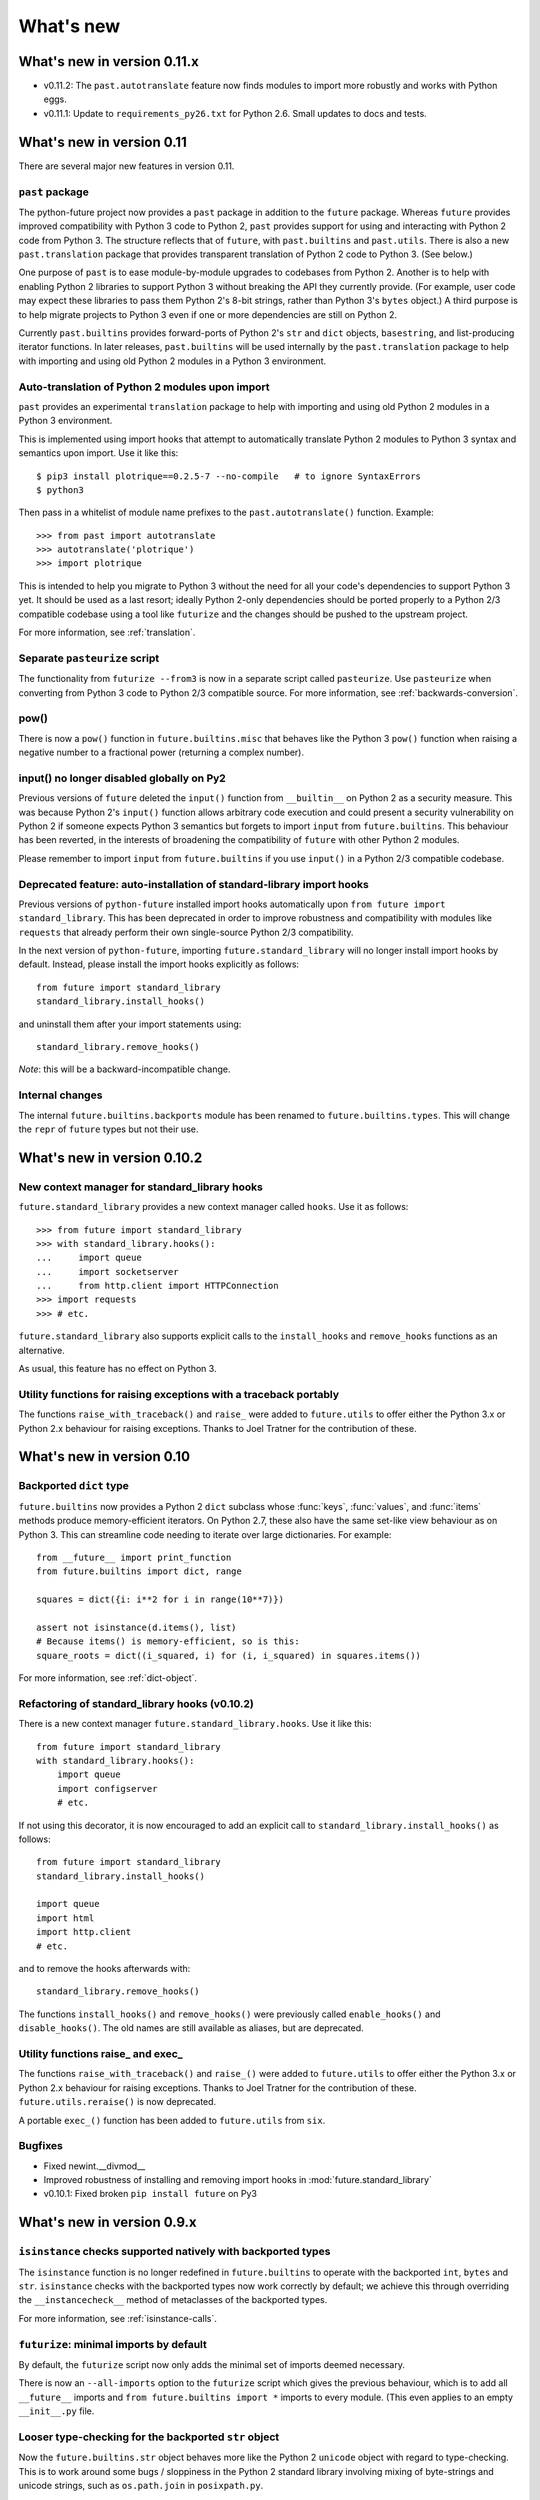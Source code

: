 What's new
**********


.. whats-new-0.11.x:

What's new in version 0.11.x
============================

- v0.11.2: The ``past.autotranslate`` feature now finds modules to import more
  robustly and works with Python eggs.

- v0.11.1: Update to ``requirements_py26.txt`` for Python 2.6. Small updates to docs and
  tests.


.. whats-new-0.11:

What's new in version 0.11
==========================

There are several major new features in version 0.11. 


``past`` package
----------------

The python-future project now provides a ``past`` package in addition to the
``future`` package. Whereas ``future`` provides improved compatibility with
Python 3 code to Python 2, ``past`` provides support for using and interacting
with Python 2 code from Python 3. The structure reflects that of ``future``,
with ``past.builtins`` and ``past.utils``. There is also a new
``past.translation`` package that provides transparent translation of Python 2
code to Python 3. (See below.)

One purpose of ``past`` is to ease module-by-module upgrades to
codebases from Python 2. Another is to help with enabling Python 2 libraries to
support Python 3 without breaking the API they currently provide. (For example,
user code may expect these libraries to pass them Python 2's 8-bit strings,
rather than Python 3's ``bytes`` object.) A third purpose is to help migrate
projects to Python 3 even if one or more dependencies are still on Python 2.

Currently ``past.builtins`` provides forward-ports of Python 2's ``str`` and
``dict`` objects, ``basestring``, and list-producing iterator functions.  In
later releases, ``past.builtins`` will be used internally by the
``past.translation`` package to help with importing and using old Python 2
modules in a Python 3 environment.


Auto-translation of Python 2 modules upon import
------------------------------------------------

``past`` provides an experimental ``translation`` package to help
with importing and using old Python 2 modules in a Python 3 environment.

This is implemented using import hooks that attempt to automatically
translate Python 2 modules to Python 3 syntax and semantics upon import. Use
it like this::

    $ pip3 install plotrique==0.2.5-7 --no-compile   # to ignore SyntaxErrors
    $ python3
    
Then pass in a whitelist of module name prefixes to the ``past.autotranslate()``
function. Example::
    
    >>> from past import autotranslate
    >>> autotranslate('plotrique')
    >>> import plotrique


This is intended to help you migrate to Python 3 without the need for all
your code's dependencies to support Python 3 yet. It should be used as a
last resort; ideally Python 2-only dependencies should be ported
properly to a Python 2/3 compatible codebase using a tool like
``futurize`` and the changes should be pushed to the upstream project.

For more information, see :ref:`translation`.


Separate ``pasteurize`` script
------------------------------

The functionality from ``futurize --from3`` is now in a separate script called
``pasteurize``. Use ``pasteurize`` when converting from Python 3 code to Python
2/3 compatible source. For more information, see :ref:`backwards-conversion`.


pow()
-----

There is now a ``pow()`` function in ``future.builtins.misc`` that behaves like
the Python 3 ``pow()`` function when raising a negative number to a fractional
power (returning a complex number).


input() no longer disabled globally on Py2
------------------------------------------

Previous versions of ``future`` deleted the ``input()`` function from
``__builtin__`` on Python 2 as a security measure. This was because
Python 2's ``input()`` function allows arbitrary code execution and could
present a security vulnerability on Python 2 if someone expects Python 3
semantics but forgets to import ``input`` from ``future.builtins``. This
behaviour has been reverted, in the interests of broadening the
compatibility of ``future`` with other Python 2 modules.

Please remember to import ``input`` from ``future.builtins`` if you use
``input()`` in a Python 2/3 compatible codebase.


Deprecated feature: auto-installation of standard-library import hooks
----------------------------------------------------------------------

Previous versions of ``python-future`` installed import hooks automatically upon
``from future import standard_library``. This has been deprecated in order to
improve robustness and compatibility with modules like ``requests`` that already
perform their own single-source Python 2/3 compatibility.

.. (Previously, the import hooks were
.. bleeding into surrounding code, causing incompatibilities with modules like
.. ``requests`` (issue #19). 

In the next version of ``python-future``, importing ``future.standard_library``
will no longer install import hooks by default. Instead, please install the
import hooks explicitly as follows::
    
    from future import standard_library
    standard_library.install_hooks()

and uninstall them after your import statements using::

    standard_library.remove_hooks()

..  For more fine-grained use of import hooks, the names can be passed explicitly as
..  follows::
.. 
..      from future import standard_library
..      standard_library.install_hooks()


*Note*: this will be a backward-incompatible change.

.. This feature may be resurrected in a later version if a safe implementation can be found.


Internal changes
----------------

The internal ``future.builtins.backports`` module has been renamed to
``future.builtins.types``. This will change the ``repr`` of ``future``
types but not their use.


.. whats-new-0.10.2:

What's new in version 0.10.2
============================

New context manager for standard_library hooks
----------------------------------------------

``future.standard_library`` provides a new context manager called
``hooks``. Use it as follows::

    >>> from future import standard_library
    >>> with standard_library.hooks():
    ...     import queue
    ...     import socketserver
    ...     from http.client import HTTPConnection
    >>> import requests
    >>> # etc.

``future.standard_library`` also supports explicit calls to the
``install_hooks`` and ``remove_hooks`` functions as an alternative.

.. If you prefer, the following imports are also available directly::
.. 
..     >>> from future.standard_library import queue
..     >>> from future.standard_library import socketserver
..     >>> from future.standard_library.http.client import HTTPConnection


As usual, this feature has no effect on Python 3.


.. Simpler imports
.. ---------------
.. 
.. It is now possible to import builtins directly from the ``future``
.. namespace as follows::
.. 
..     >>> from future import *
..     
.. or just those you need::
.. 
..     >>> from future import open, str


Utility functions for raising exceptions with a traceback portably
------------------------------------------------------------------

The functions ``raise_with_traceback()`` and ``raise_`` were added to
``future.utils`` to offer either the Python 3.x or Python 2.x behaviour
for raising exceptions. Thanks to Joel Tratner for the contribution of
these.


.. whats-new-0.10:

What's new in version 0.10
==========================

Backported ``dict`` type
------------------------

``future.builtins`` now provides a Python 2 ``dict`` subclass whose
:func:`keys`, :func:`values`, and :func:`items` methods produce
memory-efficient iterators. On Python 2.7, these also have the same set-like
view behaviour as on Python 3. This can streamline code needing to iterate
over large dictionaries. For example::

    from __future__ import print_function
    from future.builtins import dict, range
    
    squares = dict({i: i**2 for i in range(10**7)})

    assert not isinstance(d.items(), list)
    # Because items() is memory-efficient, so is this:
    square_roots = dict((i_squared, i) for (i, i_squared) in squares.items())

For more information, see :ref:`dict-object`.


Refactoring of standard_library hooks (v0.10.2)
-----------------------------------------------

There is a new context manager ``future.standard_library.hooks``. Use it like
this::

    from future import standard_library
    with standard_library.hooks():
        import queue
        import configserver
        # etc.

If not using this decorator, it is now encouraged to add an explicit call to
``standard_library.install_hooks()`` as follows::

    from future import standard_library
    standard_library.install_hooks()
    
    import queue
    import html
    import http.client
    # etc.

and to remove the hooks afterwards with::

    standard_library.remove_hooks()

The functions ``install_hooks()`` and ``remove_hooks()`` were previously
called ``enable_hooks()`` and ``disable_hooks()``. The old names are
still available as aliases, but are deprecated.


Utility functions raise_ and exec_
----------------------------------

The functions ``raise_with_traceback()`` and ``raise_()`` were
added to ``future.utils`` to offer either the Python 3.x or Python 2.x
behaviour for raising exceptions. Thanks to Joel Tratner for the
contribution of these. ``future.utils.reraise()`` is now deprecated.

A portable ``exec_()`` function has been added to ``future.utils`` from
``six``.


Bugfixes
--------
- Fixed newint.__divmod__
- Improved robustness of installing and removing import hooks in :mod:`future.standard_library`
- v0.10.1: Fixed broken ``pip install future`` on Py3


.. whats-new-0.9:

What's new in version 0.9.x
===========================


``isinstance`` checks supported natively with backported types
--------------------------------------------------------------

The ``isinstance`` function is no longer redefined in ``future.builtins``
to operate with the backported ``int``, ``bytes`` and ``str``.
``isinstance`` checks with the backported types now work correctly by
default; we achieve this through overriding the ``__instancecheck__``
method of metaclasses of the backported types.

For more information, see :ref:`isinstance-calls`.


``futurize``: minimal imports by default
----------------------------------------

By default, the ``futurize`` script now only adds the minimal set of
imports deemed necessary.

There is now an ``--all-imports`` option to the ``futurize`` script which
gives the previous behaviour, which is to add all ``__future__`` imports
and ``from future.builtins import *`` imports to every module. (This even
applies to an empty ``__init__.py`` file.


Looser type-checking for the backported ``str`` object
------------------------------------------------------

Now the ``future.builtins.str`` object behaves more like the Python 2
``unicode`` object with regard to type-checking. This is to work around some
bugs / sloppiness in the Python 2 standard library involving mixing of
byte-strings and unicode strings, such as ``os.path.join`` in ``posixpath.py``.

``future.builtins.str`` still raises the expected ``TypeError`` exceptions from
Python 3 when attempting to mix it with ``future.builtins.bytes``.


suspend_hooks() context manager added to ``future.standard_library``
--------------------------------------------------------------------

Pychecker (as of v0.6.1)'s ``checker.py`` attempts to import the ``builtins``
module as a way of determining whether Python 3 is running. Since this
succeeds when ``from future import standard_library`` is in effect, this
check does not work and pychecker sets the wrong value for its internal ``PY2``
flag is set.

To work around this, ``future`` now provides a context manager called
``suspend_hooks`` that can be used as follows::

    from future import standard_library
    ...
    with standard_library.suspend_hooks():
        from pychecker.checker import Checker


.. whats-new-0.8:

What's new in version 0.8
=========================

Python 2.6 support
------------------

``future`` now includes support for Python 2.6.

To run the ``future`` test suite on Python 2.6, this additional package is needed::

    pip install unittest2

``http.server`` also requires the ``argparse`` package::

    pip install argparse


Unused modules removed
----------------------

The ``future.six`` module has been removed. ``future`` doesn't require ``six``
(and hasn't since version 0.3). If you need support for Python versions before
2.6, ``six`` is the best option. ``future`` and ``six`` can be installed
alongside each other easily if needed.

The unused ``hacks`` module has also been removed from the source tree.


isinstance() added to :mod:`future.builtins` (v0.8.2)
-----------------------------------------------------

It is now possible to use ``isinstance()`` calls normally after importing ``isinstance`` from 
``future.builtins``. On Python 2, this is specially defined to be compatible with
``future``'s backported ``int``, ``str``, and ``bytes`` types, as well as
handling Python 2's int/long distinction.

The result is that code that uses ``isinstance`` to perform type-checking of
ints, strings, and bytes should now work identically on Python 2 as on Python 3.

The utility functions ``isint``, ``istext``, and ``isbytes`` provided before for
compatible type-checking across Python 2 and 3 in :mod:`future.utils` are now
deprecated.


.. changelog:

Summary of all changes
======================

v0.10:
  * New backported ``dict`` object with set-like ``keys``, ``values``, ``items``

v0.9:
  * :func:`isinstance` hack removed in favour of ``__instancecheck__`` on the
    metaclasses of the backported types
  * ``futurize`` now only adds necessary imports by default
  * Looser type-checking by ``future.builtins.str`` when combining with Py2
    native byte-strings.

v0.8.3:
  * New ``--all-imports`` option to ``futurize``
  * Fix bug with ``str.encode()`` with encoding as a non-keyword arg

v0.8.2:
  * New ``isinstance`` function in :mod:`future.builtins`. This obviates
    and deprecates the utility functions for type-checking in :mod:`future.utils`.

v0.8.1:
  * Backported ``socketserver.py``. Fixes sporadic test failures with
    ``http.server`` (related to threading and old-style classes used in Py2.7's
    ``SocketServer.py``).

  * Move a few more safe ``futurize`` fixes from stage2 to stage1

  * Bug fixes to :mod:`future.utils`
  
v0.8:
  * Added Python 2.6 support

  * Removed unused modules: :mod:`future.six` and :mod:`future.hacks`

  * Removed undocumented functions from :mod:`future.utils`

v0.7:
  * Added a backported Py3-like ``int`` object (inherits from long).

  * Added utility functions for type-checking and docs about
    ``isinstance`` uses/alternatives.

  * Fixes and stricter type-checking for bytes and str objects

  * Added many more tests for the ``futurize`` script

  * We no longer disable obsolete Py2 builtins by default with ``from
    future.builtins import *``. Use ``from future.builtins.disabled
    import *`` instead.

v0.6:
  * Added a backported Py3-like ``str`` object (inherits from Py2's ``unicode``)

  * Removed support for the form ``from future import *``: use ``from future.builtins import *`` instead

v0.5.3:
  * Doc improvements

v0.5.2:
  * Add lots of docs and a Sphinx project

v0.5.1:
  * Upgraded included ``six`` module (included as ``future.utils.six``) to v1.4.1

  * :mod:`http.server` module backported

  * bytes.split() and .rsplit() bugfixes

v0.5.0:
  * Added backported Py3-like ``bytes`` object

v0.4.2:
  * Various fixes

v0.4.1:
  * Added :func:`open` (from :mod:`io` module on Py2)
  * Improved docs

v0.4.0:
  * Added various useful compatibility functions to :mod:`future.utils`

  * Reorganized package: moved all builtins to :mod:`future.builtins`; moved
    all stdlib things to ``future.standard_library``

  * Renamed ``python-futurize`` console script to ``futurize``

  * Moved ``future.six`` to ``future.utils.six`` and pulled the most relevant
    definitions to :mod:`future.utils`.

  * More improvements to "Py3 to both" conversion (``futurize.py --from3``)

v0.3.5:
  * Fixed broken package setup ("package directory 'libfuturize/tests' does not exist")

v0.3.4:
  * Added ``itertools.zip_longest``

  * Updated 2to3_backcompat tests to use futurize.py

  * Improved libfuturize fixers: correct order of imports; add imports only when necessary (except absolute_import currently)

v0.3.3:
  * Added ``python-futurize`` console script

  * Added ``itertools.filterfalse``

  * Removed docs about unfinished backports (urllib etc.)

  * Removed old Py2 syntax in some files that breaks py3 setup.py install

v0.3.2:
  * Added test.support module

  * Added UserList, UserString, UserDict classes to collections module

  * Removed ``int`` -> ``long`` mapping
  
  * Added backported ``_markupbase.py`` etc. with new-style classes to fix travis-ci build problems

  * Added working ``html`` and ``http.client`` backported modules
v0.3.0:
  * Generalized import hooks to allow dotted imports

  * Added backports of ``urllib``, ``html``, ``http`` modules from Py3.3 stdlib using ``future``

  * Added ``futurize`` script for automatically turning Py2 or Py3 modules into
    cross-platform Py3 modules

  * Renamed ``future.standard_library_renames`` to
    ``future.standard_library``. (No longer just renames, but backports too.)

v0.2.2.1:
  * Small bug fixes to get tests passing on travis-ci.org

v0.2.1:
  * Small bug fixes

v0.2.0:
  * Features module renamed to modified_builtins

  * New functions added: :func:`round`, :func:`input`

  * No more namespace pollution as a policy::

        from future import *

    should have no effect on Python 3. On Python 2, it only shadows the
    builtins; it doesn't introduce any new names.

  * End-to-end tests with Python 2 code and 2to3 now work

v0.1.0:
  * first version with tests!

  * removed the inspect-module magic

v0.0.x:
  * initial releases. Use at your peril.
